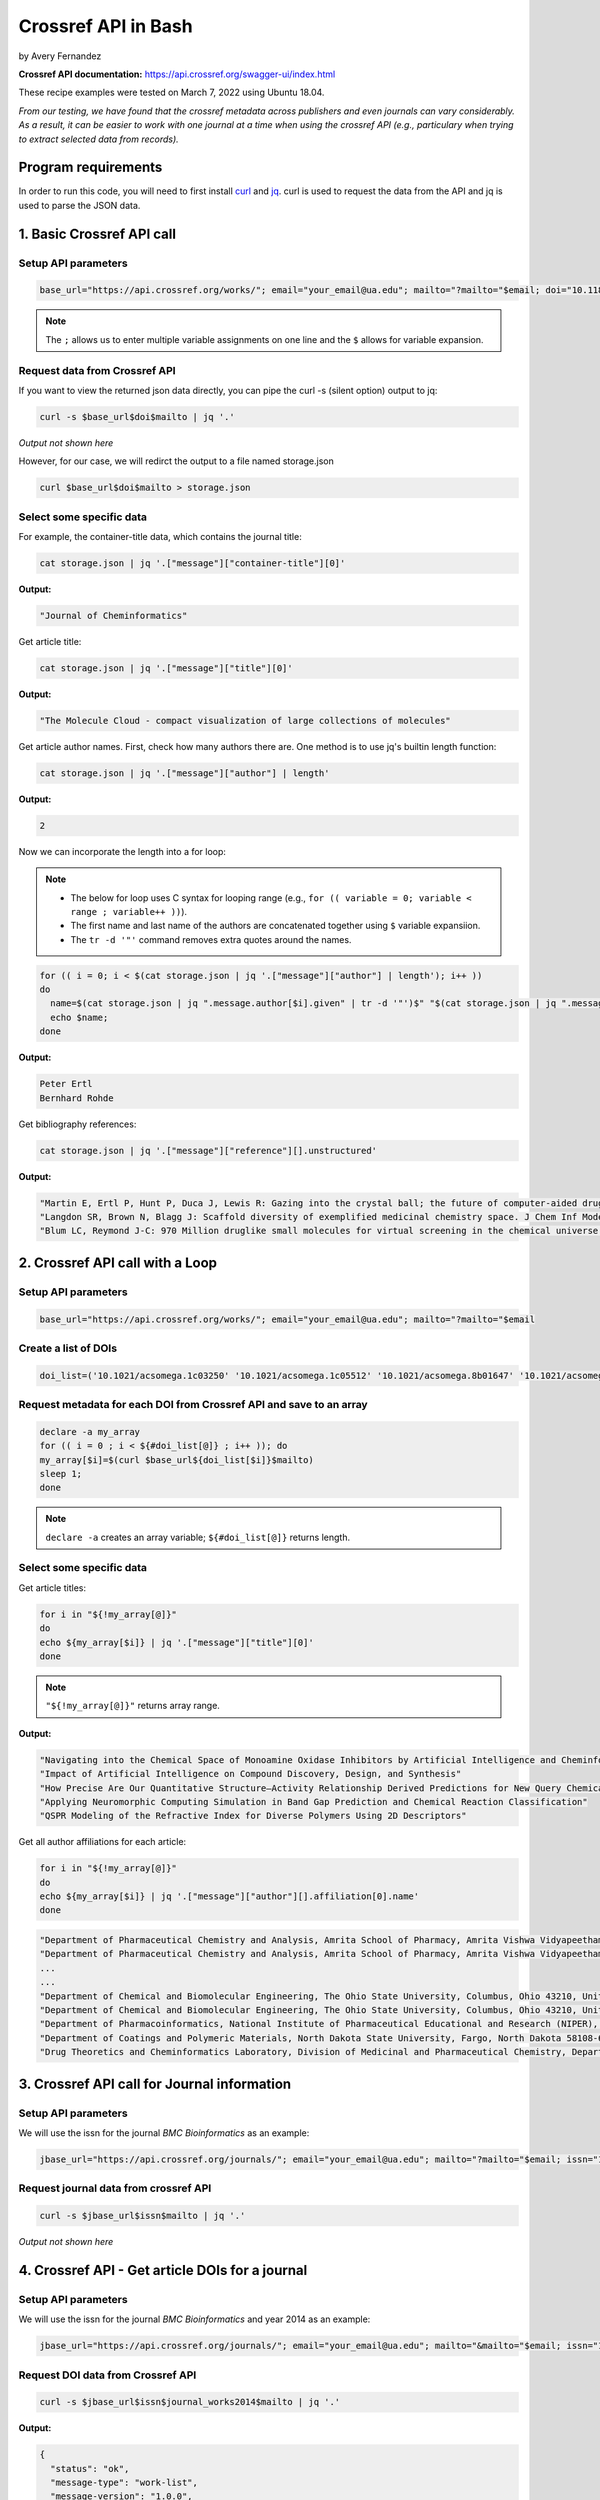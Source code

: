 Crossref API in Bash
%%%%%%%%%%%%%%%%%%%%%%%%%%%%%%%%%%

.. sectionauthor:: Vincent F. Scalfani <vfscalfani@ua.edu>

by Avery Fernandez

**Crossref API documentation:** https://api.crossref.org/swagger-ui/index.html

These recipe examples were tested on March 7, 2022 using Ubuntu 18.04.

*From our testing, we have found that the crossref metadata across publishers and even journals can vary considerably. As a result, it can be easier to work with one journal at a time when using the crossref API (e.g., particulary when trying to extract selected data from records).*

Program requirements
=========================

In order to run this code, you will need to first install `curl`_ and `jq`_. curl is used to request the data from the API and jq is used to parse the JSON data.

.. _curl: https://github.com/curl/curl
.. _jq: https://stedolan.github.io/jq/


1. Basic Crossref API call
===========================

Setup API parameters
---------------------

.. code-block:: shell

   base_url="https://api.crossref.org/works/"; email="your_email@ua.edu"; mailto="?mailto="$email; doi="10.1186/1758-2946-4-12"

.. note::
   
   The ``;`` allows us to enter multiple variable assignments on one line and the ``$`` allows for variable expansion.

Request data from Crossref API
-------------------------------

If you want to view the returned json data directly, you can pipe the curl -s (silent option) output to jq:

.. code-block:: shell

   curl -s $base_url$doi$mailto | jq '.'

*Output not shown here*

However, for our case, we will redirct the output to a file named storage.json

.. code-block:: shell

   curl $base_url$doi$mailto > storage.json

Select some specific data
---------------------------

For example, the container-title data, which contains the journal title:

.. code-block:: shell

   cat storage.json | jq '.["message"]["container-title"][0]'

**Output:**

.. code-block:: shell

   "Journal of Cheminformatics"

Get article title:

.. code-block:: shell

   cat storage.json | jq '.["message"]["title"][0]'

**Output:**

.. code-block:: shell

   "The Molecule Cloud - compact visualization of large collections of molecules"

Get article author names. First, check how many authors there are. One method is to use jq's builtin length function:

.. code-block:: shell

   cat storage.json | jq '.["message"]["author"] | length'

**Output:**

.. code-block:: shell

   2

Now we can incorporate the length into a for loop:

.. note:: 

   - The below for loop uses C syntax for looping range (e.g., ``for (( variable = 0; variable < range ; variable++ ))``).
   - The first name and last name of the authors are concatenated together using ``$`` variable expansiion.
   - The ``tr -d '"'`` command removes extra quotes around the names. 

.. code-block:: shell

   for (( i = 0; i < $(cat storage.json | jq '.["message"]["author"] | length'); i++ ))
   do
     name=$(cat storage.json | jq ".message.author[$i].given" | tr -d '"')$" "$(cat storage.json | jq ".message.author[$i].family" | tr -d '"');
     echo $name;
   done

**Output:**

.. code-block:: shell

   Peter Ertl
   Bernhard Rohde


Get bibliography references:

.. code-block:: shell

   cat storage.json | jq '.["message"]["reference"][].unstructured'

**Output:**

.. code-block:: shell

   "Martin E, Ertl P, Hunt P, Duca J, Lewis R: Gazing into the crystal ball; the future of computer-aided drug design. J Comp-Aided Mol Des. 2011, 26: 77-79."
   "Langdon SR, Brown N, Blagg J: Scaffold diversity of exemplified medicinal chemistry space. J Chem Inf Model. 2011, 26: 2174-2185."
   "Blum LC, Reymond J-C: 970 Million druglike small molecules for virtual screening in the chemical universe database GDB-13. J Am Chem Soc. 2009, 131: 8732-8733. 10.1021/ja902302h."


2. Crossref API call with a Loop
=================================

Setup API parameters
---------------------

.. code-block:: shell

   base_url="https://api.crossref.org/works/"; email="your_email@ua.edu"; mailto="?mailto="$email


Create a list of DOIs
----------------------

.. code-block:: shell
   
   doi_list=('10.1021/acsomega.1c03250' '10.1021/acsomega.1c05512' '10.1021/acsomega.8b01647' '10.1021/acsomega.1c04287' '10.1021/acsomega.8b01834')

Request metadata for each DOI from Crossref API and save to an array
---------------------------------------------------------------------

.. code-block:: shell

   declare -a my_array
   for (( i = 0 ; i < ${#doi_list[@]} ; i++ )); do
   my_array[$i]=$(curl $base_url${doi_list[$i]}$mailto)
   sleep 1;
   done

.. note::

  ``declare -a`` creates an array variable; ``${#doi_list[@]}`` returns length.

Select some specific data
---------------------------

Get article titles:

.. code-block:: shell

   for i in "${!my_array[@]}"
   do
   echo ${my_array[$i]} | jq '.["message"]["title"][0]'
   done

.. note::

   ``"${!my_array[@]}"`` returns array range.

**Output:**

.. code-block:: shell

   "Navigating into the Chemical Space of Monoamine Oxidase Inhibitors by Artificial Intelligence and Cheminformatics Approach"
   "Impact of Artificial Intelligence on Compound Discovery, Design, and Synthesis"
   "How Precise Are Our Quantitative Structure–Activity Relationship Derived Predictions for New Query Chemicals?"
   "Applying Neuromorphic Computing Simulation in Band Gap Prediction and Chemical Reaction Classification"
   "QSPR Modeling of the Refractive Index for Diverse Polymers Using 2D Descriptors"

Get all author affiliations for each article:

.. code-block:: shell

   for i in "${!my_array[@]}"
   do
   echo ${my_array[$i]} | jq '.["message"]["author"][].affiliation[0].name'
   done

.. code-block:: shell

   "Department of Pharmaceutical Chemistry and Analysis, Amrita School of Pharmacy, Amrita Vishwa Vidyapeetham, AIMS Health Sciences Campus, Kochi 682041, India"
   "Department of Pharmaceutical Chemistry and Analysis, Amrita School of Pharmacy, Amrita Vishwa Vidyapeetham, AIMS Health Sciences Campus, Kochi 682041, India"
   ...
   ...
   "Department of Chemical and Biomolecular Engineering, The Ohio State University, Columbus, Ohio 43210, United States"
   "Department of Chemical and Biomolecular Engineering, The Ohio State University, Columbus, Ohio 43210, United States"
   "Department of Pharmacoinformatics, National Institute of Pharmaceutical Educational and Research (NIPER), Chunilal Bhawan, 168, Manikata Main Road, 700054 Kolkata, India"
   "Department of Coatings and Polymeric Materials, North Dakota State University, Fargo, North Dakota 58108-6050, United States"
   "Drug Theoretics and Cheminformatics Laboratory, Division of Medicinal and Pharmaceutical Chemistry, Department of Pharmaceutical Technology, Jadavpur University, 700032 Kolkata, India"


3. Crossref API call for Journal information
==============================================

Setup API parameters
---------------------

We will use the issn for the journal *BMC Bioinformatics* as an example:

.. code-block:: shell

   jbase_url="https://api.crossref.org/journals/"; email="your_email@ua.edu"; mailto="?mailto="$email; issn="1471-2105"


Request journal data from crossref API
---------------------------------------

.. code-block:: shell

   curl -s $jbase_url$issn$mailto | jq '.'

*Output not shown here*


4. Crossref API - Get article DOIs for a journal
=================================================

Setup API parameters
---------------------

We will use the issn for the journal *BMC Bioinformatics* and year 2014 as an example:

.. code-block:: shell

   jbase_url="https://api.crossref.org/journals/"; email="your_email@ua.edu"; mailto="&mailto="$email; issn="1471-2105"; journal_works2014="/works?filter=from-pub-date:2014,until-pub-date:2014&select=DOI"

Request DOI data from Crossref API
-----------------------------------

.. code-block:: shell

   curl -s $jbase_url$issn$journal_works2014$mailto | jq '.'

**Output:**

.. code-block:: shell

   {
     "status": "ok",
     "message-type": "work-list",
     "message-version": "1.0.0",
     "message": {
       "facets": {},
       "total-results": 619,
       "items": [
         {
           "DOI": "10.1186/1471-2105-15-84"
         },
         {
        "DOI": "10.1186/1471-2105-15-94"
         },
         {
           "DOI": "10.1186/1471-2105-15-172"
         },
         {
           "DOI": "10.1186/1471-2105-15-106"
         },
         {
           "DOI": "10.1186/1471-2105-15-s9-s12"

       ...
       ...

         },
         {
           "DOI": "10.1186/1471-2105-15-266"
         }
       ],
       "items-per-page": 20,
       "query": {
         "start-index": 0,
         "search-terms": null
       }
     }
   }

By default, 20 results are displayed. Crossref allows up to 1000 returned results using the rows parameter.
To get all 619 results, we can increase the number of returned rows and save the json output to a file:


.. code-block:: shell

   rows="&rows=700"
   curl $jbase_url$issn$journal_works2014$rows$mailto > dois_save.json

Extract DOIs
-----------------------------------

.. code-block:: shell

   cat dois_save.json | jq '.["message"]["items"][].DOI'

**Output:**

.. code-block:: shell

   "10.1186/1471-2105-15-84"
   "10.1186/1471-2105-15-94"
   "10.1186/1471-2105-15-172"
   "10.1186/1471-2105-15-106"
   "10.1186/1471-2105-15-s9-s12"
   "10.1186/1471-2105-15-33"
   "10.1186/1471-2105-15-s10-p33"
   "10.1186/1471-2105-15-161"
   "10.1186/1471-2105-15-278"
   "10.1186/1471-2105-15-147"
   "10.1186/1471-2105-15-s13-s3"
   "10.1186/1471-2105-15-254"
   "10.1186/1471-2105-15-s10-p24"
   "10.1186/1471-2105-15-s10-p6"
   "10.1186/s12859-014-0411-1"
   ...
   ...

.. code-block:: shell

   cat dois_save.json | jq '.["message"]["items"][].DOI' | wc -l

**Output:**

.. code-block:: shell

   619

**What if we have more than 1000 results in a single query?**

For example, if we wanted the DOIs from BMC Bioinformatics for years 2014 through 2016, we see that there are 1772 DOIs:

.. code-block:: shell

   journal_works2014_2016="/works?filter=from-pub-date:2014,until-pub-date:2016&select=DOI"
   curl -s $jbase_url$issn$journal_works2014_2016$mailto | jq '.["message"]["total-results"]'

**Output:**

.. code-block:: shell

   1772

An additional parameter that we can use with crossref API is called “offset”. The offset option allows us to select sets of records and define a starting position (e.g., the first 1000, and then the second set of up to 1000.)

.. code-block:: shell

   rows="&rows=1000"

.. code-block:: shell

   numResults=$(curl -s $jbase_url$issn$journal_works2014_2016$mailto | jq '.["message"]["total-results"]')
   echo $numResults

**Output:**

.. code-block:: shell

   1772

.. code-block:: shell

   for (( n = 0; n < numResults; n+=1000)); do
     curl -s $jbase_url$issn$journal_works2014_2016$rows$"&offset="$n$mailto | jq '.["message"]["items"][].DOI' >> dois_save2.txt
     sleep 1;
   done

.. code-block:: shell

   head dois_save2.txt

**Output:**

.. code-block:: shell

   "10.1186/1471-2105-15-84"
   "10.1186/1471-2105-15-94"
   "10.1186/1471-2105-16-s15-p11"
   "10.1186/s12859-016-1335-8"
   "10.1186/1471-2105-15-172"
   "10.1186/s12859-015-0538-8"
   "10.1186/1471-2105-15-106"
   "10.1186/1471-2105-16-s15-p20"
   "10.1186/1471-2105-15-s9-s12"
   "10.1186/s12859-016-1202-7"

.. code-block:: shell

   cat dois_save2.txt | wc -l

**Output:**

.. code-block:: shell

   1772

